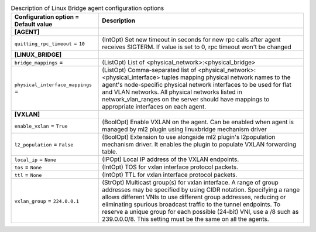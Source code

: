 ..
    Warning: Do not edit this file. It is automatically generated from the
    software project's code and your changes will be overwritten.

    The tool to generate this file lives in openstack-doc-tools repository.

    Please make any changes needed in the code, then run the
    autogenerate-config-doc tool from the openstack-doc-tools repository, or
    ask for help on the documentation mailing list, IRC channel or meeting.

.. _neutron-linuxbridge_agent:

.. list-table:: Description of Linux Bridge agent configuration options
   :header-rows: 1
   :class: config-ref-table

   * - Configuration option = Default value
     - Description
   * - **[AGENT]**
     -
   * - ``quitting_rpc_timeout`` = ``10``
     - (IntOpt) Set new timeout in seconds for new rpc calls after agent receives SIGTERM. If value is set to 0, rpc timeout won't be changed
   * - **[LINUX_BRIDGE]**
     -
   * - ``bridge_mappings`` =
     - (ListOpt) List of <physical_network>:<physical_bridge>
   * - ``physical_interface_mappings`` =
     - (ListOpt) Comma-separated list of <physical_network>:<physical_interface> tuples mapping physical network names to the agent's node-specific physical network interfaces to be used for flat and VLAN networks. All physical networks listed in network_vlan_ranges on the server should have mappings to appropriate interfaces on each agent.
   * - **[VXLAN]**
     -
   * - ``enable_vxlan`` = ``True``
     - (BoolOpt) Enable VXLAN on the agent. Can be enabled when agent is managed by ml2 plugin using linuxbridge mechanism driver
   * - ``l2_population`` = ``False``
     - (BoolOpt) Extension to use alongside ml2 plugin's l2population mechanism driver. It enables the plugin to populate VXLAN forwarding table.
   * - ``local_ip`` = ``None``
     - (IPOpt) Local IP address of the VXLAN endpoints.
   * - ``tos`` = ``None``
     - (IntOpt) TOS for vxlan interface protocol packets.
   * - ``ttl`` = ``None``
     - (IntOpt) TTL for vxlan interface protocol packets.
   * - ``vxlan_group`` = ``224.0.0.1``
     - (StrOpt) Multicast group(s) for vxlan interface. A range of group addresses may be specified by using CIDR notation. Specifying a range allows different VNIs to use different group addresses, reducing or eliminating spurious broadcast traffic to the tunnel endpoints. To reserve a unique group for each possible (24-bit) VNI, use a /8 such as 239.0.0.0/8. This setting must be the same on all the agents.
